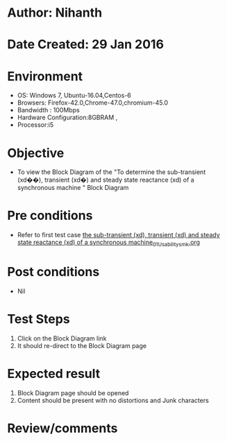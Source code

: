* Author: Nihanth
* Date Created: 29 Jan 2016
* Environment
  - OS: Windows 7, Ubuntu-16.04,Centos-6
  - Browsers: Firefox-42.0,Chrome-47.0,chromium-45.0
  - Bandwidth : 100Mbps
  - Hardware Configuration:8GBRAM , 
  - Processor:i5

* Objective
  - To view the Block Diagram of the "To determine the sub-transient (xd��), transient (xd�) and steady state reactance (xd) of a synchronous machine " Block Diagram

* Pre conditions
  - Refer to first test case [[https://github.com/Virtual-Labs/virtual-power-lab-dei/blob/master/test-cases/integration_test-cases/ the sub-transient (xd), transient (xd) and steady state reactance (xd) of a synchronous machine/ the sub-transient (xd), transient (xd) and steady state reactance (xd) of a synchronous machine_01_Usability_smk.org][ the sub-transient (xd), transient (xd) and steady state reactance (xd) of a synchronous machine_01_Usability_smk.org]]

* Post conditions
  - Nil
* Test Steps
  1. Click on the Block Diagram  link 
  2. It should re-direct to the Block Diagram page

* Expected result
  1. Block Diagram  page should be opened
  2. Content should be present with no distortions and Junk characters

* Review/comments


